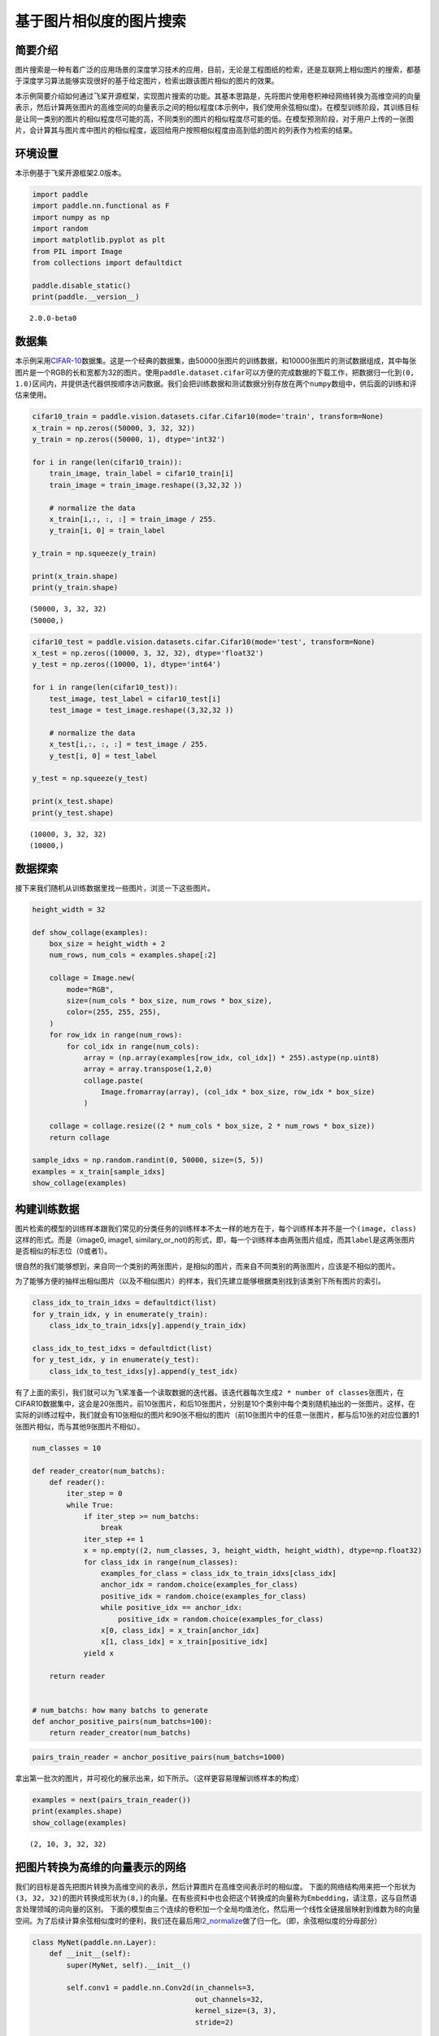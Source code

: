 基于图片相似度的图片搜索
========================

简要介绍
--------

图片搜索是一种有着广泛的应用场景的深度学习技术的应用，目前，无论是工程图纸的检索，还是互联网上相似图片的搜索，都基于深度学习算法能够实现很好的基于给定图片，检索出跟该图片相似的图片的效果。

本示例简要介绍如何通过飞桨开源框架，实现图片搜索的功能。其基本思路是，先将图片使用卷积神经网络转换为高维空间的向量表示，然后计算两张图片的高维空间的向量表示之间的相似程度(本示例中，我们使用余弦相似度)。在模型训练阶段，其训练目标是让同一类别的图片的相似程度尽可能的高，不同类别的图片的相似程度尽可能的低。在模型预测阶段，对于用户上传的一张图片，会计算其与图片库中图片的相似程度，返回给用户按照相似程度由高到低的图片的列表作为检索的结果。

环境设置
--------

本示例基于飞桨开源框架2.0版本。

.. code:: ipython3

    import paddle
    import paddle.nn.functional as F
    import numpy as np
    import random
    import matplotlib.pyplot as plt
    from PIL import Image
    from collections import defaultdict
    
    paddle.disable_static()
    print(paddle.__version__)


.. parsed-literal::

    2.0.0-beta0


数据集
------

本示例采用\ `CIFAR-10 <https://www.cs.toronto.edu/~kriz/cifar.html>`__\ 数据集。这是一个经典的数据集，由50000张图片的训练数据，和10000张图片的测试数据组成，其中每张图片是一个RGB的长和宽都为32的图片。使用\ ``paddle.dataset.cifar``\ 可以方便的完成数据的下载工作，把数据归一化到\ ``(0, 1.0)``\ 区间内，并提供迭代器供按顺序访问数据。我们会把训练数据和测试数据分别存放在两个\ ``numpy``\ 数组中，供后面的训练和评估来使用。

.. code:: ipython3

    cifar10_train = paddle.vision.datasets.cifar.Cifar10(mode='train', transform=None)
    x_train = np.zeros((50000, 3, 32, 32))
    y_train = np.zeros((50000, 1), dtype='int32')
    
    for i in range(len(cifar10_train)):
        train_image, train_label = cifar10_train[i]
        train_image = train_image.reshape((3,32,32 ))
        
        # normalize the data
        x_train[i,:, :, :] = train_image / 255.
        y_train[i, 0] = train_label
    
    y_train = np.squeeze(y_train)
    
    print(x_train.shape)
    print(y_train.shape)


.. parsed-literal::

    (50000, 3, 32, 32)
    (50000,)


.. code:: ipython3

    cifar10_test = paddle.vision.datasets.cifar.Cifar10(mode='test', transform=None)
    x_test = np.zeros((10000, 3, 32, 32), dtype='float32')
    y_test = np.zeros((10000, 1), dtype='int64')
    
    for i in range(len(cifar10_test)):
        test_image, test_label = cifar10_test[i]
        test_image = test_image.reshape((3,32,32 )) 
       
        # normalize the data
        x_test[i,:, :, :] = test_image / 255.
        y_test[i, 0] = test_label
    
    y_test = np.squeeze(y_test)
    
    print(x_test.shape)
    print(y_test.shape)


.. parsed-literal::

    (10000, 3, 32, 32)
    (10000,)


数据探索
--------

接下来我们随机从训练数据里找一些图片，浏览一下这些图片。

.. code:: ipython3

    height_width = 32
    
    def show_collage(examples):
        box_size = height_width + 2
        num_rows, num_cols = examples.shape[:2]
    
        collage = Image.new(
            mode="RGB",
            size=(num_cols * box_size, num_rows * box_size),
            color=(255, 255, 255),
        )
        for row_idx in range(num_rows):
            for col_idx in range(num_cols):
                array = (np.array(examples[row_idx, col_idx]) * 255).astype(np.uint8)
                array = array.transpose(1,2,0)
                collage.paste(
                    Image.fromarray(array), (col_idx * box_size, row_idx * box_size)
                )
    
        collage = collage.resize((2 * num_cols * box_size, 2 * num_rows * box_size))
        return collage
    
    sample_idxs = np.random.randint(0, 50000, size=(5, 5))
    examples = x_train[sample_idxs]
    show_collage(examples)




.. image:: https://github.com/PaddlePaddle/FluidDoc/blob/develop/doc/paddle/tutorial/cv_case/image_search/image_search_files/image_search_001.png?raw=true



构建训练数据
------------

图片检索的模型的训练样本跟我们常见的分类任务的训练样本不太一样的地方在于，每个训练样本并不是一个\ ``(image, class)``\ 这样的形式。而是（image0,
image1,
similary_or_not)的形式，即，每一个训练样本由两张图片组成，而其\ ``label``\ 是这两张图片是否相似的标志位（0或者1）。

很自然的我们能够想到，来自同一个类别的两张图片，是相似的图片，而来自不同类别的两张图片，应该是不相似的图片。

为了能够方便的抽样出相似图片（以及不相似图片）的样本，我们先建立能够根据类别找到该类别下所有图片的索引。

.. code:: ipython3

    class_idx_to_train_idxs = defaultdict(list)
    for y_train_idx, y in enumerate(y_train):
        class_idx_to_train_idxs[y].append(y_train_idx)
    
    class_idx_to_test_idxs = defaultdict(list)
    for y_test_idx, y in enumerate(y_test):
        class_idx_to_test_idxs[y].append(y_test_idx)

有了上面的索引，我们就可以为飞桨准备一个读取数据的迭代器。该迭代器每次生成\ ``2 * number of classes``\ 张图片，在CIFAR10数据集中，这会是20张图片。前10张图片，和后10张图片，分别是10个类别中每个类别随机抽出的一张图片。这样，在实际的训练过程中，我们就会有10张相似的图片和90张不相似的图片（前10张图片中的任意一张图片，都与后10张的对应位置的1张图片相似，而与其他9张图片不相似）。

.. code:: ipython3

    num_classes = 10
    
    def reader_creator(num_batchs):
        def reader():
            iter_step = 0
            while True:
                if iter_step >= num_batchs:
                    break
                iter_step += 1
                x = np.empty((2, num_classes, 3, height_width, height_width), dtype=np.float32)
                for class_idx in range(num_classes):
                    examples_for_class = class_idx_to_train_idxs[class_idx]
                    anchor_idx = random.choice(examples_for_class)
                    positive_idx = random.choice(examples_for_class)
                    while positive_idx == anchor_idx:
                        positive_idx = random.choice(examples_for_class)
                    x[0, class_idx] = x_train[anchor_idx]
                    x[1, class_idx] = x_train[positive_idx]
                yield x
    
        return reader
    
    
    # num_batchs: how many batchs to generate
    def anchor_positive_pairs(num_batchs=100):
        return reader_creator(num_batchs)


.. code:: ipython3

    pairs_train_reader = anchor_positive_pairs(num_batchs=1000)

拿出第一批次的图片，并可视化的展示出来，如下所示。（这样更容易理解训练样本的构成）

.. code:: ipython3

    
    examples = next(pairs_train_reader())
    print(examples.shape)
    show_collage(examples)


.. parsed-literal::

    (2, 10, 3, 32, 32)




.. image:: https://github.com/PaddlePaddle/FluidDoc/blob/develop/doc/paddle/tutorial/cv_case/image_search/image_search_files/image_search_002.png



把图片转换为高维的向量表示的网络
--------------------------------

我们的目标是首先把图片转换为高维空间的表示，然后计算图片在高维空间表示时的相似度。
下面的网络结构用来把一个形状为\ ``(3, 32, 32)``\ 的图片转换成形状为\ ``(8,)``\ 的向量。在有些资料中也会把这个转换成的向量称为\ ``Embedding``\ ，请注意，这与自然语言处理领域的词向量的区别。
下面的模型由三个连续的卷积加一个全局均值池化，然后用一个线性全链接层映射到维数为8的向量空间。为了后续计算余弦相似度时的便利，我们还在最后用\ `l2_normalize <https://www.paddlepaddle.org.cn/documentation/docs/zh/api_cn/layers_cn/l2_normalize_cn.html>`__\ 做了归一化。（即，余弦相似度的分母部分）

.. code:: ipython3

    class MyNet(paddle.nn.Layer):
        def __init__(self):
            super(MyNet, self).__init__()
    
            self.conv1 = paddle.nn.Conv2d(in_channels=3, 
                                          out_channels=32, 
                                          kernel_size=(3, 3),
                                          stride=2)
             
            self.conv2 = paddle.nn.Conv2d(in_channels=32, 
                                          out_channels=64, 
                                          kernel_size=(3,3), 
                                          stride=2)       
            
            self.conv3 = paddle.nn.Conv2d(in_channels=64, 
                                          out_channels=128, 
                                          kernel_size=(3,3),
                                          stride=2)
           
            self.gloabl_pool = paddle.nn.AdaptiveAvgPool2d((1,1))
    
            self.fc1 = paddle.nn.Linear(in_features=128, out_features=8)
        def forward(self, x):
            x = self.conv1(x)
            x = F.relu(x)
            x = self.conv2(x)
            x = F.relu(x)
            x = self.conv3(x)
            x = F.relu(x)
            x = self.gloabl_pool(x)
            x = paddle.squeeze(x, axis=[2, 3])
            x = self.fc1(x)
            x = F.l2_normalize(x, axis=1)
    
            return x


在模型的训练过程中如下面的代码所示：

-  ``inverse_temperature``\ 参数起到的作用是让softmax在计算梯度时，能够处于梯度更显著的区域。（可以参考\ `attention
   is all you
   need <https://arxiv.org/abs/1706.03762>`__\ 中，在点积之后的\ ``scale``\ 操作）。
-  整个计算过程，会先用上面的网络分别计算前10张图片（anchors)的高维表示，和后10张图片的高维表示。然后再用\ `matmul <https://www.paddlepaddle.org.cn/documentation/docs/zh/api_cn/layers_cn/matmul_cn.html>`__\ 计算前10张图片分别与后10张图片的相似度。（所以\ ``similarities``\ 会是一个\ ``(10, 10)``\ 的Tensor）。
-  为\ `softmax_with_cross_entropy <https://www.paddlepaddle.org.cn/documentation/docs/zh/api_cn/layers_cn/softmax_with_cross_entropy_cn.html>`__\ 构造类别标签时，则相应的，可以构造出来0
   ~
   num_classes的标签值，用来让学习的目标成为相似的图片的相似度尽可能的趋向于1.0，而不相似的图片的相似度尽可能的趋向于-1.0。

.. code:: ipython3

    def train(model):
        print('start training ... ')
        model.train()
    
        inverse_temperature = paddle.to_tensor(np.array([1.0/0.2], dtype='float32'))
    
        epoch_num = 20
        
        opt = paddle.optimizer.Adam(learning_rate=0.0001,
                                    parameters=model.parameters())
        
        for epoch in range(epoch_num):
            for batch_id, data in enumerate(pairs_train_reader()):
                anchors_data, positives_data = data[0], data[1]
    
                anchors = paddle.to_tensor(anchors_data)
                positives = paddle.to_tensor(positives_data)
                
                anchor_embeddings = model(anchors)
                positive_embeddings = model(positives)
          
                similarities = paddle.matmul(anchor_embeddings, positive_embeddings, transpose_y=True) 
                similarities = paddle.multiply(similarities, inverse_temperature)
                
                sparse_labels = paddle.arange(0, num_classes, dtype='int64')
                sparse_labels = paddle.reshape(sparse_labels, (num_classes, 1))
    
                loss = F.softmax_with_cross_entropy(similarities, sparse_labels)
                
                avg_loss = paddle.mean(loss)
                if batch_id % 500 == 0:
                    print("epoch: {}, batch_id: {}, loss is: {}".format(epoch, batch_id, avg_loss.numpy()))
                avg_loss.backward()
                opt.step()
                opt.clear_grad()
    
    model = MyNet()
    train(model)


.. parsed-literal::

    start training ... 
    epoch: 0, batch_id: 0, loss is: [2.3078856]
    epoch: 0, batch_id: 500, loss is: [1.9325346]
    epoch: 1, batch_id: 0, loss is: [1.9889]
    epoch: 1, batch_id: 500, loss is: [2.0410695]
    epoch: 2, batch_id: 0, loss is: [2.2465641]
    epoch: 2, batch_id: 500, loss is: [1.8171736]
    epoch: 3, batch_id: 0, loss is: [1.9939486]
    epoch: 3, batch_id: 500, loss is: [2.1440036]
    epoch: 4, batch_id: 0, loss is: [2.1497147]
    epoch: 4, batch_id: 500, loss is: [2.3686018]
    epoch: 5, batch_id: 0, loss is: [1.938681]
    epoch: 5, batch_id: 500, loss is: [1.7729127]
    epoch: 6, batch_id: 0, loss is: [2.0061004]
    epoch: 6, batch_id: 500, loss is: [1.6132584]
    epoch: 7, batch_id: 0, loss is: [1.8874661]
    epoch: 7, batch_id: 500, loss is: [1.6153599]
    epoch: 8, batch_id: 0, loss is: [1.9407685]
    epoch: 8, batch_id: 500, loss is: [2.1532288]
    epoch: 9, batch_id: 0, loss is: [1.4792883]
    epoch: 9, batch_id: 500, loss is: [1.857158]
    epoch: 10, batch_id: 0, loss is: [2.1518302]
    epoch: 10, batch_id: 500, loss is: [1.790559]
    epoch: 11, batch_id: 0, loss is: [1.7292264]
    epoch: 11, batch_id: 500, loss is: [1.8555079]
    epoch: 12, batch_id: 0, loss is: [1.6968924]
    epoch: 12, batch_id: 500, loss is: [1.4554331]
    epoch: 13, batch_id: 0, loss is: [1.3950458]
    epoch: 13, batch_id: 500, loss is: [1.7197256]
    epoch: 14, batch_id: 0, loss is: [1.7336586]
    epoch: 14, batch_id: 500, loss is: [2.0465684]
    epoch: 15, batch_id: 0, loss is: [1.7675827]
    epoch: 15, batch_id: 500, loss is: [2.6443417]
    epoch: 16, batch_id: 0, loss is: [1.7331158]
    epoch: 16, batch_id: 500, loss is: [1.6207634]
    epoch: 17, batch_id: 0, loss is: [2.0908554]
    epoch: 17, batch_id: 500, loss is: [1.7711265]
    epoch: 18, batch_id: 0, loss is: [1.8717268]
    epoch: 18, batch_id: 500, loss is: [1.5269613]
    epoch: 19, batch_id: 0, loss is: [1.5681677]
    epoch: 19, batch_id: 500, loss is: [1.7821472]


模型预测
--------

前述的模型训练训练结束之后，我们就可以用该网络结构来计算出任意一张图片的高维向量表示（embedding)，通过计算该图片与图片库中其他图片的高维向量表示之间的相似度，就可以按照相似程度进行排序，排序越靠前，则相似程度越高。

下面我们对测试集中所有的图片都两两计算相似度，然后选一部分相似的图片展示出来。

.. code:: ipython3

    near_neighbours_per_example = 10
    
    x_test_t = paddle.to_tensor(x_test)
    test_images_embeddings = model(x_test_t)
    similarities_matrix = paddle.matmul(test_images_embeddings, test_images_embeddings, transpose_y=True) 
    
    indicies = paddle.argsort(similarities_matrix, descending=True)
    indicies = indicies.numpy()

.. code:: ipython3

    num_collage_examples = 10
    
    examples = np.empty(
        (
            num_collage_examples,
            near_neighbours_per_example + 1,
            3,
            height_width,
            height_width,
        ),
        dtype=np.float32,
    )
    for row_idx in range(num_collage_examples):
        examples[row_idx, 0] = x_test[row_idx]
        anchor_near_neighbours = indicies[row_idx][1:near_neighbours_per_example+1]
        for col_idx, nn_idx in enumerate(anchor_near_neighbours):
            examples[row_idx, col_idx + 1] = x_test[nn_idx]
    
    show_collage(examples)




.. image:: https://github.com/PaddlePaddle/FluidDoc/blob/develop/doc/paddle/tutorial/cv_case/image_search/image_search_files/image_search_003.png



The end
-------

上面展示的结果当中，每一行里其余的图片都是跟第一张图片按照相似度进行排序相似的图片。你也可以调整网络结构和超参数，以获得更好的结果。
